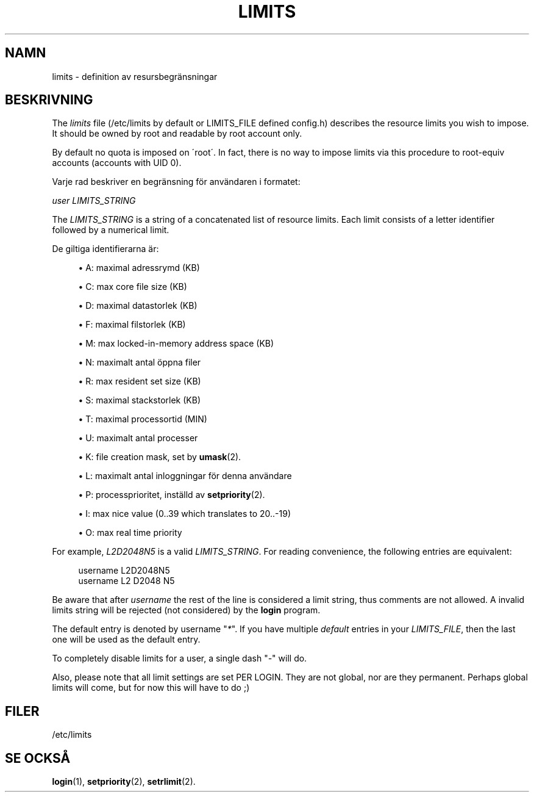 '\" t
.\"     Title: limits
.\"    Author: [FIXME: author] [see http://docbook.sf.net/el/author]
.\" Generator: DocBook XSL Stylesheets v1.74.3 <http://docbook.sf.net/>
.\"      Date: 10-05-2009
.\"    Manual: Filformat och konversioner
.\"    Source: Filformat och konversioner
.\"  Language: Swedish
.\"
.TH "LIMITS" "5" "10-05-2009" "Filformat och konversioner" "Filformat och konversioner"
.\" -----------------------------------------------------------------
.\" * set default formatting
.\" -----------------------------------------------------------------
.\" disable hyphenation
.nh
.\" disable justification (adjust text to left margin only)
.ad l
.\" -----------------------------------------------------------------
.\" * MAIN CONTENT STARTS HERE *
.\" -----------------------------------------------------------------
.SH "NAMN"
limits \- definition av resursbegr\(:ansningar
.SH "BESKRIVNING"
.PP
The
\fIlimits\fR
file (/etc/limits
by default or LIMITS_FILE defined
config\&.h) describes the resource limits you wish to impose\&. It should be owned by root and readable by root account only\&.
.PP
By default no quota is imposed on \'root\'\&. In fact, there is no way to impose limits via this procedure to root\-equiv accounts (accounts with UID 0)\&.
.PP
Varje rad beskriver en begr\(:ansning f\(:or anv\(:andaren i formatet:
.PP

\fIuser LIMITS_STRING\fR
.PP
The
\fILIMITS_STRING\fR
is a string of a concatenated list of resource limits\&. Each limit consists of a letter identifier followed by a numerical limit\&.
.PP
De giltiga identifierarna \(:ar:
.sp
.RS 4
.ie n \{\
\h'-04'\(bu\h'+03'\c
.\}
.el \{\
.sp -1
.IP \(bu 2.3
.\}
A: maximal adressrymd (KB)
.RE
.sp
.RS 4
.ie n \{\
\h'-04'\(bu\h'+03'\c
.\}
.el \{\
.sp -1
.IP \(bu 2.3
.\}
C: max core file size (KB)
.RE
.sp
.RS 4
.ie n \{\
\h'-04'\(bu\h'+03'\c
.\}
.el \{\
.sp -1
.IP \(bu 2.3
.\}
D: maximal datastorlek (KB)
.RE
.sp
.RS 4
.ie n \{\
\h'-04'\(bu\h'+03'\c
.\}
.el \{\
.sp -1
.IP \(bu 2.3
.\}
F: maximal filstorlek (KB)
.RE
.sp
.RS 4
.ie n \{\
\h'-04'\(bu\h'+03'\c
.\}
.el \{\
.sp -1
.IP \(bu 2.3
.\}
M: max locked\-in\-memory address space (KB)
.RE
.sp
.RS 4
.ie n \{\
\h'-04'\(bu\h'+03'\c
.\}
.el \{\
.sp -1
.IP \(bu 2.3
.\}
N: maximalt antal \(:oppna filer
.RE
.sp
.RS 4
.ie n \{\
\h'-04'\(bu\h'+03'\c
.\}
.el \{\
.sp -1
.IP \(bu 2.3
.\}
R: max resident set size (KB)
.RE
.sp
.RS 4
.ie n \{\
\h'-04'\(bu\h'+03'\c
.\}
.el \{\
.sp -1
.IP \(bu 2.3
.\}
S: maximal stackstorlek (KB)
.RE
.sp
.RS 4
.ie n \{\
\h'-04'\(bu\h'+03'\c
.\}
.el \{\
.sp -1
.IP \(bu 2.3
.\}
T: maximal processortid (MIN)
.RE
.sp
.RS 4
.ie n \{\
\h'-04'\(bu\h'+03'\c
.\}
.el \{\
.sp -1
.IP \(bu 2.3
.\}
U: maximalt antal processer
.RE
.sp
.RS 4
.ie n \{\
\h'-04'\(bu\h'+03'\c
.\}
.el \{\
.sp -1
.IP \(bu 2.3
.\}
K: file creation mask, set by
\fBumask\fR(2)\&.
.RE
.sp
.RS 4
.ie n \{\
\h'-04'\(bu\h'+03'\c
.\}
.el \{\
.sp -1
.IP \(bu 2.3
.\}
L: maximalt antal inloggningar f\(:or denna anv\(:andare
.RE
.sp
.RS 4
.ie n \{\
\h'-04'\(bu\h'+03'\c
.\}
.el \{\
.sp -1
.IP \(bu 2.3
.\}
P: processprioritet, inst\(:alld av
\fBsetpriority\fR(2)\&.
.RE
.sp
.RS 4
.ie n \{\
\h'-04'\(bu\h'+03'\c
.\}
.el \{\
.sp -1
.IP \(bu 2.3
.\}
I: max nice value (0\&.\&.39 which translates to 20\&.\&.\-19)
.RE
.sp
.RS 4
.ie n \{\
\h'-04'\(bu\h'+03'\c
.\}
.el \{\
.sp -1
.IP \(bu 2.3
.\}
O: max real time priority
.RE
.PP
For example,
\fIL2D2048N5\fR
is a valid
\fILIMITS_STRING\fR\&. For reading convenience, the following entries are equivalent:
.sp
.if n \{\
.RS 4
.\}
.nf
      username L2D2048N5
      username L2 D2048 N5
    
.fi
.if n \{\
.RE
.\}
.PP
Be aware that after
\fIusername\fR
the rest of the line is considered a limit string, thus comments are not allowed\&. A invalid limits string will be rejected (not considered) by the
\fBlogin\fR
program\&.
.PP
The default entry is denoted by username "\fI*\fR"\&. If you have multiple
\fIdefault\fR
entries in your
\fILIMITS_FILE\fR, then the last one will be used as the default entry\&.
.PP
To completely disable limits for a user, a single dash "\fI\-\fR" will do\&.
.PP
Also, please note that all limit settings are set PER LOGIN\&. They are not global, nor are they permanent\&. Perhaps global limits will come, but for now this will have to do ;)
.SH "FILER"
.PP
/etc/limits
.RS 4
.RE
.SH "SE OCKS\(oA"
.PP
\fBlogin\fR(1),
\fBsetpriority\fR(2),
\fBsetrlimit\fR(2)\&.

